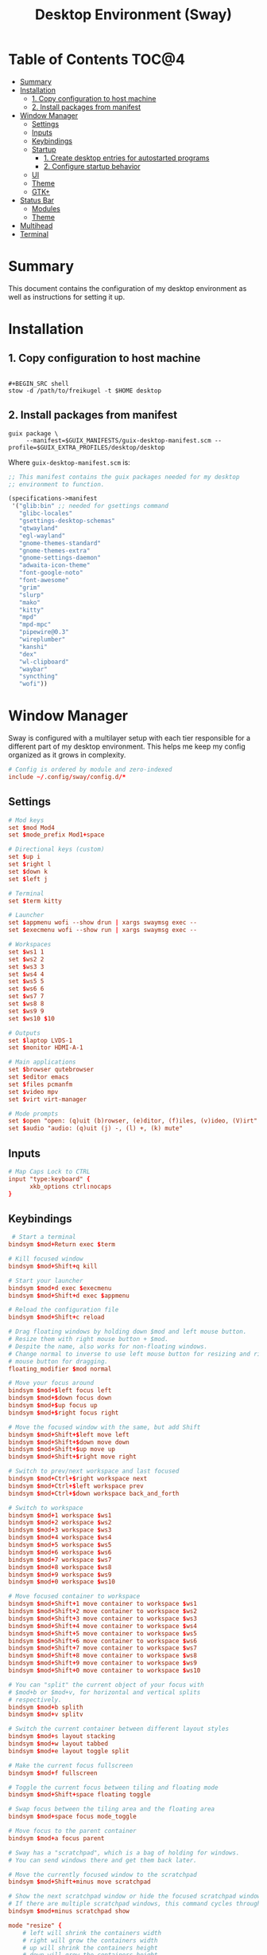#+TITLE: Desktop Environment (Sway)
#+PROPERTY: header-args :mkdirp yes

* Table of Contents :TOC@4:
- [[#summary][Summary]]
- [[#installation][Installation]]
  - [[#1-copy-configuration-to-host-machine][1. Copy configuration to host machine]]
  - [[#2-install-packages-from-manifest][2. Install packages from manifest]]
- [[#window-manager][Window Manager]]
  - [[#settings][Settings]]
  - [[#inputs][Inputs]]
  - [[#keybindings][Keybindings]]
  - [[#startup][Startup]]
    - [[#1-create-desktop-entries-for-autostarted-programs][1. Create desktop entries for autostarted programs]]
    - [[#2-configure-startup-behavior][2. Configure startup behavior]]
  - [[#ui][UI]]
  - [[#theme][Theme]]
  - [[#gtk][GTK+]]
- [[#status-bar][Status Bar]]
  - [[#modules][Modules]]
  - [[#theme-1][Theme]]
- [[#multihead][Multihead]]
- [[#terminal][Terminal]]

* Summary

This document contains the configuration of my desktop environment as well as instructions for
setting it up.

* Installation

** 1. Copy configuration to host machine

#+BEGIN_SRC

#+BEGIN_SRC shell
stow -d /path/to/freikugel -t $HOME desktop
#+END_SRC

** 2. Install packages from manifest

#+BEGIN_SRC shell
guix package \
     --manifest=$GUIX_MANIFESTS/guix-desktop-manifest.scm --profile=$GUIX_EXTRA_PROFILES/desktop/desktop
#+END_SRC

Where =guix-desktop-manifest.scm= is:

#+BEGIN_SRC scheme :tangle desktop/.guix-manifests/guix-desktop-manifest.scm
;; This manifest contains the guix packages needed for my desktop
;; environment to function.

(specifications->manifest
 '("glib:bin" ;; needed for gsettings command
   "glibc-locales"
   "gsettings-desktop-schemas"
   "qtwayland"
   "egl-wayland"
   "gnome-themes-standard"
   "gnome-themes-extra"
   "gnome-settings-daemon"
   "adwaita-icon-theme"
   "font-google-noto"
   "font-awesome"
   "grim"
   "slurp"
   "mako"
   "kitty"
   "mpd"
   "mpd-mpc"
   "pipewire@0.3"
   "wireplumber"
   "kanshi"
   "dex"
   "wl-clipboard"
   "waybar"
   "syncthing"
   "wofi"))
#+END_SRC

* Window Manager

Sway is configured with a multilayer setup with each tier responsible for a different part of my
desktop environment. This helps me keep my config organized as it grows in complexity.

#+BEGIN_SRC conf :tangle desktop/.config/sway/config
# Config is ordered by module and zero-indexed
include ~/.config/sway/config.d/*
#+END_SRC

** Settings

#+BEGIN_SRC conf :tangle desktop/.config/sway/config.d/00-settings
# Mod keys
set $mod Mod4
set $mode_prefix Mod1+space

# Directional keys (custom)
set $up i
set $right l
set $down k
set $left j

# Terminal
set $term kitty

# Launcher
set $appmenu wofi --show drun | xargs swaymsg exec --
set $execmenu wofi --show run | xargs swaymsg exec --

# Workspaces
set $ws1 1
set $ws2 2
set $ws3 3
set $ws4 4
set $ws5 5
set $ws6 6
set $ws7 7
set $ws8 8
set $ws9 9
set $ws10 $10

# Outputs
set $laptop LVDS-1
set $monitor HDMI-A-1

# Main applications
set $browser qutebrowser
set $editor emacs
set $files pcmanfm
set $video mpv
set $virt virt-manager

# Mode prompts
set $open "open: (q)uit (b)rowser, (e)ditor, (f)iles, (v)ideo, (V)irt"
set $audio "audio: (q)uit (j) -, (l) +, (k) mute"
#+END_SRC

** Inputs

#+BEGIN_SRC conf :tangle desktop/.config/sway/config.d/01-inputs
# Map Caps Lock to CTRL
input "type:keyboard" {
      xkb_options ctrl:nocaps
}
#+END_SRC

** Keybindings

#+BEGIN_SRC conf :tangle desktop/.config/sway/config.d/02-keybindings
 # Start a terminal
bindsym $mod+Return exec $term

# Kill focused window
bindsym $mod+Shift+q kill

# Start your launcher
bindsym $mod+d exec $execmenu
bindsym $mod+Shift+d exec $appmenu

# Reload the configuration file
bindsym $mod+Shift+c reload

# Drag floating windows by holding down $mod and left mouse button.
# Resize them with right mouse button + $mod.
# Despite the name, also works for non-floating windows.
# Change normal to inverse to use left mouse button for resizing and right
# mouse button for dragging.
floating_modifier $mod normal

# Move your focus around
bindsym $mod+$left focus left
bindsym $mod+$down focus down
bindsym $mod+$up focus up
bindsym $mod+$right focus right

# Move the focused window with the same, but add Shift
bindsym $mod+Shift+$left move left
bindsym $mod+Shift+$down move down
bindsym $mod+Shift+$up move up
bindsym $mod+Shift+$right move right

# Switch to prev/next workspace and last focused
bindsym $mod+Ctrl+$right workspace next
bindsym $mod+Ctrl+$left workspace prev
bindsym $mod+Ctrl+$down workspace back_and_forth

# Switch to workspace
bindsym $mod+1 workspace $ws1
bindsym $mod+2 workspace $ws2
bindsym $mod+3 workspace $ws3
bindsym $mod+4 workspace $ws4
bindsym $mod+5 workspace $ws5
bindsym $mod+6 workspace $ws6
bindsym $mod+7 workspace $ws7
bindsym $mod+8 workspace $ws8
bindsym $mod+9 workspace $ws9
bindsym $mod+0 workspace $ws10

# Move focused container to workspace
bindsym $mod+Shift+1 move container to workspace $ws1
bindsym $mod+Shift+2 move container to workspace $ws2
bindsym $mod+Shift+3 move container to workspace $ws3
bindsym $mod+Shift+4 move container to workspace $ws4
bindsym $mod+Shift+5 move container to workspace $ws5
bindsym $mod+Shift+6 move container to workspace $ws6
bindsym $mod+Shift+7 move container to workspace $ws7
bindsym $mod+Shift+8 move container to workspace $ws8
bindsym $mod+Shift+9 move container to workspace $ws9
bindsym $mod+Shift+0 move container to workspace $ws10

# You can "split" the current object of your focus with
# $mod+b or $mod+v, for horizontal and vertical splits
# respectively.
bindsym $mod+b splith
bindsym $mod+v splitv

# Switch the current container between different layout styles
bindsym $mod+s layout stacking
bindsym $mod+w layout tabbed
bindsym $mod+e layout toggle split

# Make the current focus fullscreen
bindsym $mod+f fullscreen

# Toggle the current focus between tiling and floating mode
bindsym $mod+Shift+space floating toggle

# Swap focus between the tiling area and the floating area
bindsym $mod+space focus mode_toggle

# Move focus to the parent container
bindsym $mod+a focus parent

# Sway has a "scratchpad", which is a bag of holding for windows.
# You can send windows there and get them back later.

# Move the currently focused window to the scratchpad
bindsym $mod+Shift+minus move scratchpad

# Show the next scratchpad window or hide the focused scratchpad window.
# If there are multiple scratchpad windows, this command cycles through them.
bindsym $mod+minus scratchpad show

mode "resize" {
    # left will shrink the containers width
    # right will grow the containers width
    # up will shrink the containers height
    # down will grow the containers height
    bindsym $left resize shrink width 10px
    bindsym $down resize grow height 10px
    bindsym $up resize shrink height 10px
    bindsym $right resize grow width 10px
    bindsym q mode "default"
}
bindsym $mode_prefix+r mode "resize"

# App quick launch
mode $open {
     bindsym b exec $browser
     bindsym e exec $editor
     bindsym f exec $files
     bindsym v exec $video
     bindsym Shift+v $virt
     bindsym q mode "default"
}
bindsym $mode_prefix+l mode $open

# Controlling volume from the home row
mode $audio {
     bindsym $left exec pactl set-sink-volume @DEFAULT_SINK@ -4db
     bindsym $right exec pactl set-sink-volume @DEFAULT_SINK@ +4db
     bindsym $down exec pactl set-sink-mute @DEFAULT_SINK@ toggle
     bindsym q mode "default"
}
bindsym $mode_prefix+a mode $audio

# Setting some screenshot bindings
bindsym Print exec grim -t jpeg ~/Pictures/Screenshots/$(date +%Y%m%d@%H%M%S).jpg
bindsym $mod+Print exec grim -t jpeg -g "$(slurp)" ~/Pictures/Screenshots/$(date + %Y%m%d@%H%M%S).jpg
#+END_SRC

** Startup

*** 1. Create desktop entries for autostarted programs

#+BEGIN_SRC shell
set -Ux AUTOSTART_DIR "$HOME/.config/autostart"
mkdir -p $AUTOSTART_DIR
dex -t $AUTOSTART_DIR -c /paths /to /programs
#+END_SRC

*** 2. Configure startup behavior

#+BEGIN_SRC conf :tangle desktop/.config/sway/config.d/03-startup
# Autostart programs
exec dex -a

# Necessary to properly apply GTK2/GTK+ themes under wayland
exec_always scripts/import-gsettings

# Reload last theme with wpgtk
exec ~/.config/wpg/wp_init.sh
#+END_SRC

#+BEGIN_SRC shell :tangle desktop/.config/sway/scripts/import-gsettings :tangle-mode (identity #o755)
#!/bin/sh

# usage: import-gsettings
config="${XDG_CONFIG_HOME:-$HOME/.config}/gtk-3.0/settings.ini"
if [ ! -f "$config" ]; then exit 1; fi

gnome_schema="org.gnome.desktop.interface"
gtk_theme="$(grep 'gtk-theme-name' "$config" | sed 's/.*\s*=\s*//')"
icon_theme="$(grep 'gtk-icon-theme-name' "$config" | sed 's/.*\s*=\s*//')"
cursor_theme="$(grep 'gtk-cursor-theme-name' "$config" | sed 's/.*\s*=\s*//')"
font_name="$(grep 'gtk-font-name' "$config" | sed 's/.*\s*=\s*//')"
gsettings set "$gnome_schema" gtk-theme "$gtk_theme"
gsettings set "$gnome_schema" icon-theme "$icon_theme"
gsettings set "$gnome_schema" cursor-theme "$cursor_theme"
gsettings set "$gnome_schema" font-name "$font_name"
#+END_SRC

** UI

#+BEGIN_SRC conf :tangle desktop/.config/sway/config.d/04-ui
# Ensure that workspace 1 and 2 output to monitor and laptop
workspace $ws1 output $monitor $laptop
workspace $ws2 output $laptop

# borders
smart_borders on
default_border pixel

# gaps
smart_gaps on
gaps outer 4
gaps inner 8

# floating size limits
floating_minimum_size 1024 x 768
floating_maximum_size 1280 x 720

# Titlebar
titlebar_padding 4

# Status Bar:
#
# Read `man 5 sway-bar` for more information about this section.
bar {
    swaybar_command waybar
}
#+END_SRC

** Theme

#+BEGIN_SRC conf :tangle desktop/.config/sway/config.d/05-theme
# Import theme colors
include ~/.cache/wal/colors-sway

# font
font Input Sans 10

# focused window
client.focused $color1 $color1 $foreground $color13
client.focused_inactive $color8 $color8 $foreground

# unfocused window
client.unfocused $background $background $foreground

# Set the wallpaper (automatically with wpgtk)
output * bg $wallpaper stretch
#+END_SRC

** GTK+

#+BEGIN_SRC conf :tangle desktop/.xsettingsd
Net/ThemeName "FlatColor"
Net/IconThemeName "flattrcolor"
#+END_SRC

#+BEGIN_SRC conf-unix :tangle desktop/.config/gtk-3.0/settings.ini
[Settings]
gtk-theme-name=FlatColor
gtk-icon-theme-name=flattrcolor
gtk-font-name=Input Sans 10
gtk-cursor-theme-size=24
gtk-toolbar-style=GTK_TOOLBAR_BOTH_HORIZ
gtk-toolbar-icon-size=GTK_ICON_SIZE_LARGE_TOOLBAR
gtk-button-images=0
gtk-menu-images=0
gtk-enable-event-sounds=1
gtk-enable-input-feedback-sounds=0
gtk-xft-antialias=1
gtk-xft-hinting=1
gtk-xft-hintstyle=hintslight
gtk-cursor-theme-name=Adwaita
gtk-xft-rgba=rgb
gtk-application-prefer-dark-theme=0
#+END_SRC

#+BEGIN_SRC css :tangle desktop/.config/gtk-3.0/gtk.css
window * {
  text-shadow: none;
}

/* remove window title from Client-Side Decorations */
.solid-csd headerbar .title {
    font-size: 0;
}

/* hide extra window decorations/double border */
window decoration {
    margin: 0;
    border: none;
    padding: 0;
}
#+END_SRC

* Status Bar

My desktop environment uses a somewhat spartan status bar configuration. Waybar was the, um, way to
go because it's simple to configure and works with my theme manager.

** Modules

#+BEGIN_SRC json :tangle desktop/.config/waybar/config
{
    "modules-left": ["sway/window", "sway/workspaces", "sway/mode"],
    "modules-center": [],
    "modules-right": ["pulseaudio", "network", "clock", "tray"],
    "keyboard-state": {
        "numlock": true,
        "capslock": true,
        "format": "{name} {icon}",
        "format-icons": {
            "locked": "",
            "unlocked": ""
        }
    },
    "sway/mode": {
        "format": "<span style=\"italic\">{}</span>"
    },
    "tray": {
        "icon-size": 24,
        "spacing": 10
    },
    "clock": {
        "tooltip-format": "<big>{:%Y %B}</big>\n<tt><small>{calendar}</small></tt>",
        "format-alt": "{:%Y-%m-%d}"
    },
    "network": {
        "format-wifi": "{essid} ({signalStrength}%) ",
        "format-ethernet": "{ifname}: {ipaddr}/{cidr} ",
        "format-linked": "{ifname} (No IP) ",
        "format-disconnected": "Disconnected ⚠",
        "format-alt": "{ifname}: {ipaddr}/{cidr}"
    },
    "pulseaudio": {
        "format": "{volume}% {icon} {format_source}",
        "format-bluetooth": "{volume}% {icon} {format_source}",
        "format-bluetooth-muted": " {icon} {format_source}",
        "format-muted": " {format_source}",
        "format-source": "{volume}% ",
        "format-source-muted": "",
        "format-icons": {
            "headphone": "",
            "hands-free": "",
            "headset": "",
            "phone": "",
            "portable": "",
            "car": "",
            "default": ["", "", ""]
        },
        "on-click": "pavucontrol"
    }
}
#+END_SRC

** Theme

#+BEGIN_SRC css :tangle desktop/.config/waybar/style.css
/* Import colors  */
@import url("/home/cr-jr/.cache/wal/colors-waybar.css");

/* Bar base */

window * {
  font-family: Input Sans, sans-serif;
  font-size: 0.75rem;
}

window.e-DP1 * {
  font-size: 0.5rem;
}

window#waybar,
tooltip {
  background: @background;
  color: @foreground;
  opacity: 0.8;
}

window#waybar {
  border-bottom: 0.5ex solid @color1;
}

.modules-left {
  padding-right: 2ex;
}

.modules-right *, #workspaces button.focused, #window, #tray {
  padding: 2ex;
}

/* Modules */

#workspaces button.focused,
#window {
  font-weight: 900;
  opacity: 1;
}

#window, #tray {
  background: @color1;
}

#workspaces button {
  background: transparent;
}

#workspaces button.focused {
  background: @color2;
}

#clock {
  padding-right: 2ex;
}

#tray * {
  padding: 0 0.3ex;
}
#+END_SRC

* Multihead

#+BEGIN_SRC text :tangle desktop/.config/kanshi/config
profile {
        output HDMI-A-1 mode 1920x1080 position 0,0 enable
        output LVDS-1 mode 1366x768 position 1920,312 enable
}

profile {
        output HDMI-A-1 disable
}
#+END_SRC

* Terminal

#+BEGIN_SRC conf-unix :tangle desktop/.config/kitty/kitty.conf
# Setup fonts
font_family Input Sans
font_size 10.0

# Colors

include ~/.cache/wal/colors-kitty.conf
background_opacity 0.9

# Functionality
allow_remote_control yes
#+END_SRC
